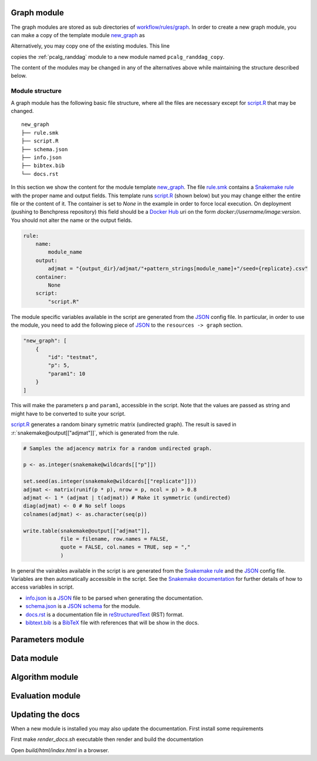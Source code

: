 Graph module
########################

The graph modules are stored as sub directories of `workflow/rules/graph <../../../workflow/rules/graph>`_. 
In order to create a new graph module, you can make a copy of the template module `new_graph <../../../resources/module_templates/new_graph>`__ as

.. prompt:: bash

    cp -r resources/module_templates/new_graph workflow/rules/graph/new_graph

Alternatively, you may copy one of the existing modules. This line 

.. prompt:: bash

   cp -r workflow/rules/graph/pcalg_randdag workflow/rules/graph/pcalg_randdag_copy

copies the :ref:`pcalg_randdag` module to a new module named ``pcalg_randdag_copy``.

The content of the modules may be changed in any of the alternatives above while maintaining the structure described below.

Module structure
------------------

A graph module has the following basic file structure, where all the files are necessary except for `script.R <../../../resources/module_templates/new_graph/script.R>`__ that may be changed.

::

    new_graph
    ├── rule.smk
    ├── script.R
    ├── schema.json
    ├── info.json
    ├── bibtex.bib
    └── docs.rst

In this section we show the content for the module template `new_graph <../../../resources/module_templates/new_graph>`__.
The file `rule.smk <../../../resources/module_templates/new_graph/rule.smk>`__ contains a  `Snakemake rule <https://snakemake.readthedocs.io/en/stable/snakefiles/rules.html#>`_ with the proper name and output fields.
This template runs `script.R <../../../resources/module_templates/new_graph/script.R>`__ (shown below) but you may change either the entire file or the content of it. 
The container is set to `None` in the example in order to force local execution.
On deployment (pushing to Benchpress repository) this field should be a `Docker Hub <https://hub.docker.com/>`__ uri on the form *docker://username/image:version*.
You should not alter the name or the output fields.

.. code-block:: python
    
    rule:
        name:
            module_name
        output:
            adjmat = "{output_dir}/adjmat/"+pattern_strings[module_name]+"/seed={replicate}.csv"
        container:
            None
        script: 
            "script.R"


The module specific variables available in the script are generated from the `JSON <https://www.json.org/json-en.html>`_ config file. 
In particular, in order to use the module, you need to add the following piece of `JSON <https://www.json.org/json-en.html>`_ to the ``resources -> graph`` section.

.. code-block:: json

    "new_graph": [
        {
            "id": "testmat",
            "p": 5,
            "param1": 10
        }
    ]

This will make the parameters ``p`` and ``param1``, accessible in the script. 
Note that the values are passed as string and might have to be converted to suite your script.

.. role:: r(code)
   :language: r

`script.R <../../../resources/module_templates/new_graph/script.R>`__ generates a random binary symetric matrix (undirected graph).
The result is saved in :r:`snakemake@output[["adjmat"]]`, which is generated from the rule. 

.. code-block:: r

    # Samples the adjacency matrix for a random undirected graph.

    p <- as.integer(snakemake@wildcards[["p"]])

    set.seed(as.integer(snakemake@wildcards[["replicate"]]))
    adjmat <- matrix(runif(p * p), nrow = p, ncol = p) > 0.8 
    adjmat <- 1 * (adjmat | t(adjmat)) # Make it symmetric (undirected)
    diag(adjmat) <- 0 # No self loops
    colnames(adjmat) <- as.character(seq(p))

    write.table(snakemake@output[["adjmat"]],
                file = filename, row.names = FALSE,
                quote = FALSE, col.names = TRUE, sep = ","
                )

In general the vairables available in the script is are generated from the `Snakemake rule <https://snakemake.readthedocs.io/en/stable/snakefiles/rules.html#>`_ and the `JSON <https://www.json.org/json-en.html>`_ config file. 
Variables are then automatically accessible in the script.
See the `Snakemake documentation <https://snakemake.readthedocs.io/en/stable/snakefiles/rules.html#external-scripts>`__ for further details of how to access variables in script.

* `info.json <../../../resources/module_templates/new_graph/info.json>`__ is a `JSON <https://www.json.org/json-en.html>`_ file to be parsed when generating the documentation.
* `schema.json <../../../resources/module_templates/new_graph/schema.json>`__ is a `JSON schema <https://json-schema.org/>`_  for the module.
* `docs.rst <../../../resources/module_templates/new_graph/docs.rst>`__ is a documentation file in `reStructuredText <https://www.sphinx-doc.org/en/master/usage/restructuredtext/basics.html>`_ (RST) format.
* `bibtext.bib <../../../resources/module_templates/new_graph/bibtex.bib>`__ is a `BibTeX <http://www.bibtex.org/Format/>`_ file with references that will be show in the docs.


Parameters module
########################

Data module
########################

Algorithm module
########################

Evaluation module
########################

Updating the docs
########################

When a new module is installed you may also update the documentation.
First install some requirements 

.. prompt:: bash

    cd docs/
    pip install -r _source/requirements.txt

First make *render_docs.sh* executable then render and build the documentation

.. prompt:: bash
    
    chmod +x render_docs.sh

.. prompt:: bash

    ./render_docs.sh && make html

Open *build/html/index.html* in a browser.

